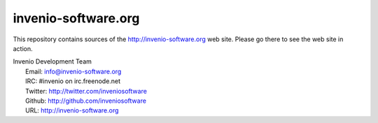 ======================
 invenio-software.org
======================

This repository contains sources of the http://invenio-software.org
web site.  Please go there to see the web site in action.

| Invenio Development Team
|   Email: info@invenio-software.org
|   IRC: #invenio on irc.freenode.net
|   Twitter: http://twitter.com/inveniosoftware
|   Github: http://github.com/inveniosoftware
|   URL: http://invenio-software.org
